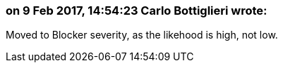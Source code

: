 === on 9 Feb 2017, 14:54:23 Carlo Bottiglieri wrote:
Moved to Blocker severity, as the likehood is high, not low.

